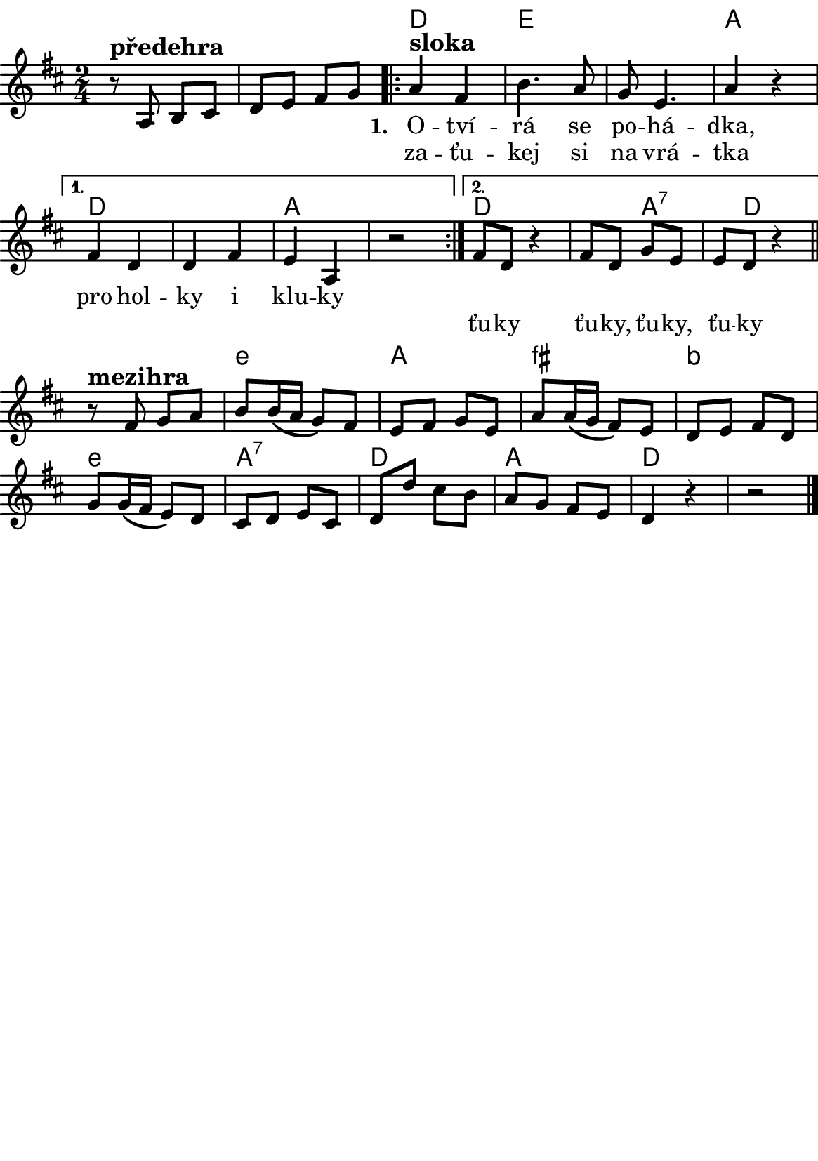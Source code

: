 \version "2.18.2"
  #(set-default-paper-size "a5portrait")
  #(set-global-staff-size 20)

global = {
  \key d \major % transponovat do D dur
  \time 2/4
}
\paper {
  system-system-spacing = 
    #'(
        (basic-distance . 0.1)
        (padding . 1)
      )

  top-margin = 0\cm
  left-margin = 0\cm
  right-margin = 0\cm
  bottom-margin = 0\cm
}
 % \markup { \vspace #3 }

\header {
  tagline = ""  % remove footer
}
\score {
  <<
   \chords {
     \set chordNameLowercaseMinor = ##t
      {\skip 2 \skip 2 } % přeskakuji předehru
     d4*2 e4*4 a4*2
     d4*4 a
     d4*3 a8*3:7 d8*7
     e4*2:m a fis:m b:m
     e:m a:7 d a d
    }
    \new Staff \with {
              \override StaffSymbol.thickness = #2
     }{
    
      \new Voice = "melody" {  \relative c' {
        \global
        
        % Music follows here.
        r8^\markup{\bold \large předehra} a b cis d e fis g
       \repeat volta 2 { a4^\markup{\bold \large sloka} fis | b4.  a8 | g e4. | a4 r }
       \alternative {
          { fis d d fis e a, r2 }
          { fis'8 d r4 fis8 d g e e d r4 | }
       }
       \bar "||"
       
       r8^\markup{\bold \large mezihra} fis g a b b16( a g8) fis e fis g e
       a a16( g fis8) e d e fis d
       g g16(fis e8) d cis d e cis
       d d' cis b a g fis e d4 r4 r2
       \bar "|."

       
      }
      }
    }
    \new Lyrics {
      \lyricsto "melody" {
             {\skip 1 \skip 1 \skip 1 \skip 1 \skip 1 \skip 1 \skip 1} % přeskakuji předehru
             \set stanza = #"1. "
       O -- tví -- rá se po -- há -- dka,
       pro hol -- ky i klu -- ky
       \repeat unfold 2 { \skip 2 \skip 2 \skip 2 \skip 2 } % odskakuji 8 not(secondavolta), možno pokračovat dál v mšlodii 
       
       }
    }
    \new Lyrics {
      \lyricsto "melody" {
             {\skip 1 \skip 1 \skip 1 \skip 1 \skip 1 \skip 1 \skip 1} % přeskakuji předehru

       za -- ťu -- kej si na vrá -- tka 
             \repeat unfold 2 { \skip 2 \skip 2 \skip 2 } % odskakuji 6 not(primavolta)
            ťu -- ky  ťu -- ky, ťu -- ky, ťu -- ky
      }
    }


  >>
  \layout { 
        indent = 0\in
    \context {
      \Score
      \override SpacingSpanner.base-shortest-duration = #(ly:make-moment 1/10)
      \remove "Bar_number_engraver"
    }
  }
  \midi {
    \tempo 4=100
  }
}

\markup {
      \halign #-5

  \general-align #Y #1.2   {
    %\epsfile #X #25 #"zizala.eps"
  }
}